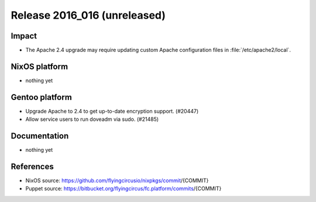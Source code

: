 .. XXX update on release :Publish Date: YYYY-MM-DD

Release 2016_016 (unreleased)
-----------------------------

Impact
^^^^^^

* The Apache 2.4 upgrade may require updating custom Apache configuration files
  in :file:`/etc/apache2/local`.


NixOS platform
^^^^^^^^^^^^^^

* nothing yet


Gentoo platform
^^^^^^^^^^^^^^^

* Upgrade Apache to 2.4 to get up-to-date encryption support. (#20447)
* Allow service users to run doveadm via sudo. (#21485)


Documentation
^^^^^^^^^^^^^

* nothing yet


References
^^^^^^^^^^

* NixOS source:
  https://github.com/flyingcircusio/nixpkgs/commit/{COMMIT}

* Puppet source:
  https://bitbucket.org/flyingcircus/fc.platform/commits/{COMMIT}

.. vim: set spell spelllang=en:
